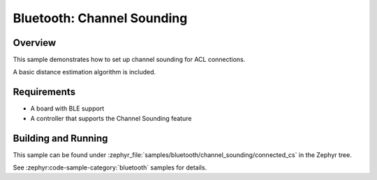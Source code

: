 .. _bluetooth-channel-sounding-sample:

Bluetooth: Channel Sounding
###########################

Overview
********

This sample demonstrates how to set up channel sounding for ACL connections.

A basic distance estimation algorithm is included.

Requirements
************

* A board with BLE support
* A controller that supports the Channel Sounding feature

Building and Running
********************

This sample can be found under :zephyr_file:`samples/bluetooth/channel_sounding/connected_cs` in
the Zephyr tree.

See :zephyr:code-sample-category:`bluetooth` samples for details.
